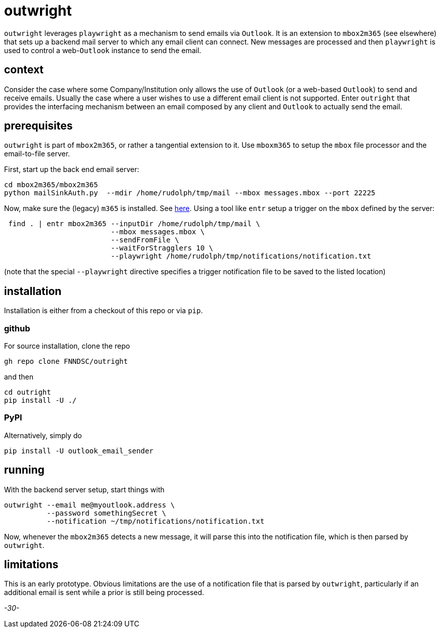 = outwright

`outwright` leverages `playwright` as a mechanism to send emails via `Outlook`. It is an extension to  `mbox2m365` (see elsewhere) that sets up a backend mail server to which any email client can connect. New messages are processed and then `playwright` is used to control a web-`Outlook` instance to send the email.

== context

Consider the case where some Company/Institution only allows the use of `Outlook` (or a web-based `Outlook`) to send and receive emails. Usually the case where a user wishes to use a different email client is not supported. Enter `outright` that provides the interfacing mechanism between an email composed by any client and `Outlook` to actually send the email.

== prerequisites

`outwright` is part of `mbox2m365`, or rather a tangential extension to it. Use `mboxm365` to setup the `mbox` file processor and the email-to-file server. 

First, start up the back end email server:

```
cd mbox2m365/mbox2m365
python mailSinkAuth.py  --mdir /home/rudolph/tmp/mail --mbox messages.mbox --port 22225
```

Now, make sure the (legacy) `m365` is installed. See https://pnp.github.io/cli-microsoft365/[here]. Using a tool like `entr` setup a trigger on the `mbox` defined by the server:

```
 find . | entr mbox2m365 --inputDir /home/rudolph/tmp/mail \
                         --mbox messages.mbox \
                         --sendFromFile \
                         --waitForStragglers 10 \ 
                         --playwright /home/rudolph/tmp/notifications/notification.txt
```

(note that the special `--playwright` directive specifies a trigger notification file to be saved to the listed location)

== installation

Installation is either from a checkout of this repo or via `pip`.

=== github

For source installation, clone the repo

```
gh repo clone FNNDSC/outright
```

and then

```
cd outright
pip install -U ./
```

=== PyPI

Alternatively, simply do

```
pip install -U outlook_email_sender
```

== running

With the backend server setup, start things with

```
outwright --email me@myoutlook.address \
          --password somethingSecret \
          --notification ~/tmp/notifications/notification.txt
```

Now, whenever the `mbox2m365` detects a new message, it will parse this into the notification file, which is then parsed by `outwright`.

== limitations

This is an early prototype. Obvious limitations are the use of a notification file that is parsed by `outwright`, particularly if an additional email is sent while a prior is still being processed.

_-30-_
